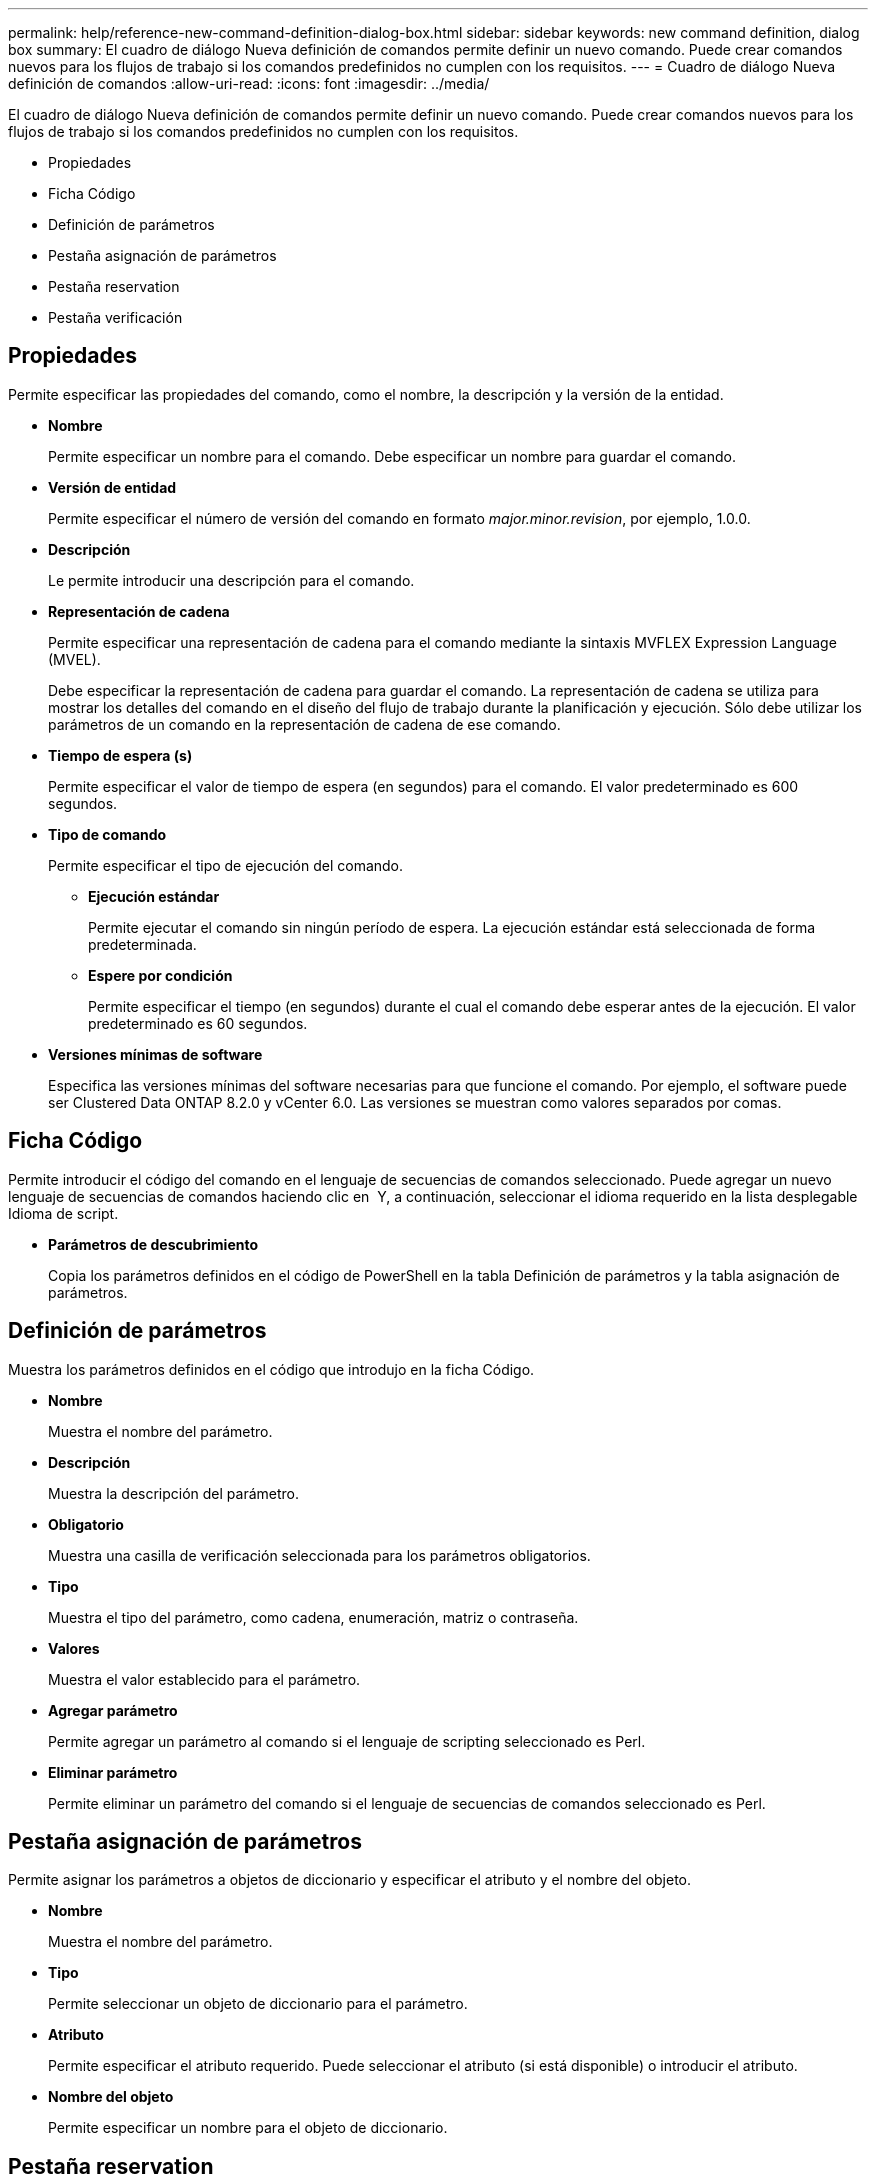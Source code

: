 ---
permalink: help/reference-new-command-definition-dialog-box.html 
sidebar: sidebar 
keywords: new command definition, dialog box 
summary: El cuadro de diálogo Nueva definición de comandos permite definir un nuevo comando. Puede crear comandos nuevos para los flujos de trabajo si los comandos predefinidos no cumplen con los requisitos. 
---
= Cuadro de diálogo Nueva definición de comandos
:allow-uri-read: 
:icons: font
:imagesdir: ../media/


[role="lead"]
El cuadro de diálogo Nueva definición de comandos permite definir un nuevo comando. Puede crear comandos nuevos para los flujos de trabajo si los comandos predefinidos no cumplen con los requisitos.

* Propiedades
* Ficha Código
* Definición de parámetros
* Pestaña asignación de parámetros
* Pestaña reservation
* Pestaña verificación




== Propiedades

Permite especificar las propiedades del comando, como el nombre, la descripción y la versión de la entidad.

* *Nombre*
+
Permite especificar un nombre para el comando. Debe especificar un nombre para guardar el comando.

* *Versión de entidad*
+
Permite especificar el número de versión del comando en formato _major.minor.revision_, por ejemplo, 1.0.0.

* *Descripción*
+
Le permite introducir una descripción para el comando.

* *Representación de cadena*
+
Permite especificar una representación de cadena para el comando mediante la sintaxis MVFLEX Expression Language (MVEL).

+
Debe especificar la representación de cadena para guardar el comando. La representación de cadena se utiliza para mostrar los detalles del comando en el diseño del flujo de trabajo durante la planificación y ejecución. Sólo debe utilizar los parámetros de un comando en la representación de cadena de ese comando.

* *Tiempo de espera (s)*
+
Permite especificar el valor de tiempo de espera (en segundos) para el comando. El valor predeterminado es 600 segundos.

* *Tipo de comando*
+
Permite especificar el tipo de ejecución del comando.

+
** *Ejecución estándar*
+
Permite ejecutar el comando sin ningún período de espera. La ejecución estándar está seleccionada de forma predeterminada.

** *Espere por condición*
+
Permite especificar el tiempo (en segundos) durante el cual el comando debe esperar antes de la ejecución. El valor predeterminado es 60 segundos.



* *Versiones mínimas de software*
+
Especifica las versiones mínimas del software necesarias para que funcione el comando. Por ejemplo, el software puede ser Clustered Data ONTAP 8.2.0 y vCenter 6.0. Las versiones se muestran como valores separados por comas.





== Ficha Código

Permite introducir el código del comando en el lenguaje de secuencias de comandos seleccionado. Puede agregar un nuevo lenguaje de secuencias de comandos haciendo clic en image:../media/add_lang_icon.gif[""] Y, a continuación, seleccionar el idioma requerido en la lista desplegable Idioma de script.

* *Parámetros de descubrimiento*
+
Copia los parámetros definidos en el código de PowerShell en la tabla Definición de parámetros y la tabla asignación de parámetros.





== Definición de parámetros

Muestra los parámetros definidos en el código que introdujo en la ficha Código.

* *Nombre*
+
Muestra el nombre del parámetro.

* *Descripción*
+
Muestra la descripción del parámetro.

* *Obligatorio*
+
Muestra una casilla de verificación seleccionada para los parámetros obligatorios.

* *Tipo*
+
Muestra el tipo del parámetro, como cadena, enumeración, matriz o contraseña.

* *Valores*
+
Muestra el valor establecido para el parámetro.

* *Agregar parámetro*
+
Permite agregar un parámetro al comando si el lenguaje de scripting seleccionado es Perl.

* *Eliminar parámetro*
+
Permite eliminar un parámetro del comando si el lenguaje de secuencias de comandos seleccionado es Perl.





== Pestaña asignación de parámetros

Permite asignar los parámetros a objetos de diccionario y especificar el atributo y el nombre del objeto.

* *Nombre*
+
Muestra el nombre del parámetro.

* *Tipo*
+
Permite seleccionar un objeto de diccionario para el parámetro.

* *Atributo*
+
Permite especificar el atributo requerido. Puede seleccionar el atributo (si está disponible) o introducir el atributo.

* *Nombre del objeto*
+
Permite especificar un nombre para el objeto de diccionario.





== Pestaña reservation

Le permite reservar los recursos que requiere el comando.

* *Guión de reserva*
+
Permite introducir una consulta SQL para reservar los recursos que requiere el comando. Esto ayuda a garantizar que los recursos estén disponibles durante una ejecución programada del flujo de trabajo.

* *Representación de reservas*
+
Permite especificar una representación de cadena para la reserva mediante la sintaxis MVEL. La representación de cadena se utiliza para mostrar los detalles de la reserva en la ventana Reservas.





== Pestaña verificación

Permite verificar una reserva y eliminar la reserva después de la ejecución del comando.

* *Secuencia de comandos de verificación*
+
Permite introducir una consulta SQL para verificar el uso de los recursos que se reservaron en el script de reserva. El script de verificación también verifica si la caché de WFA se ha actualizado y elimina la reserva después de la adquisición de una caché.

* *Verificación de prueba*
+
Se abre el cuadro de diálogo Verification para realizar una prueba de los parámetros del script de verificación.





== Botones de comando

* *Prueba*
+
Se abre el cuadro de diálogo Test Command <CommandName> en <ScriptLanguage>, que permite probar el comando.

* *Guardar*
+
Guarda el comando y cierra el cuadro de diálogo.

* *Cancelar*
+
Cancela los cambios, si los hay, y cierra el cuadro de diálogo.


